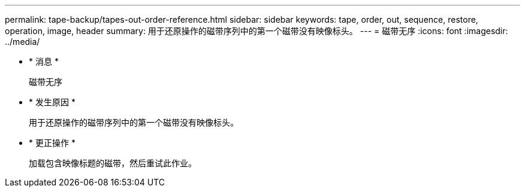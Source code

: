 ---
permalink: tape-backup/tapes-out-order-reference.html 
sidebar: sidebar 
keywords: tape, order, out, sequence, restore, operation, image, header 
summary: 用于还原操作的磁带序列中的第一个磁带没有映像标头。 
---
= 磁带无序
:icons: font
:imagesdir: ../media/


* * 消息 *
+
`磁带无序`

* * 发生原因 *
+
用于还原操作的磁带序列中的第一个磁带没有映像标头。

* * 更正操作 *
+
加载包含映像标题的磁带，然后重试此作业。


